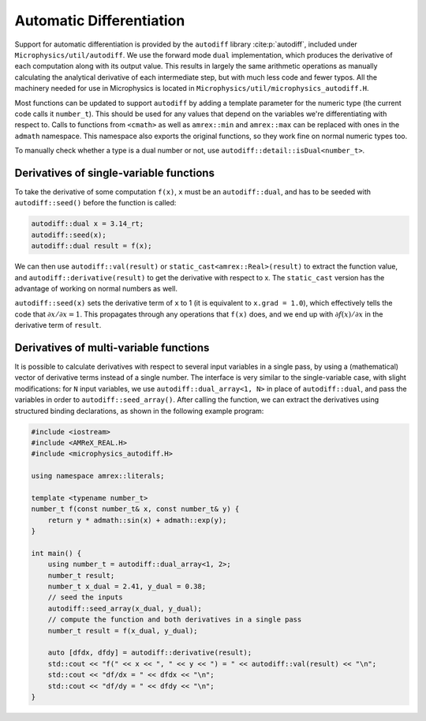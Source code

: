 *************************
Automatic Differentiation
*************************

Support for automatic differentiation is provided by the ``autodiff``
library :cite:p:`autodiff`, included under
``Microphysics/util/autodiff``.  We use the forward mode ``dual``
implementation, which produces the derivative of each computation along
with its output value.  This results in largely the same arithmetic
operations as manually calculating the analytical derivative of each
intermediate step, but with much less code and fewer typos.  All the
machinery needed for use in Microphysics is located in
``Microphysics/util/microphysics_autodiff.H``.

Most functions can be updated to support ``autodiff`` by adding a
template parameter for the numeric type (the current code calls it
``number_t``).  This should be used for any values that depend on the
variables we're differentiating with respect to.  Calls to functions
from ``<cmath>`` as well as ``amrex::min`` and ``amrex::max`` can be
replaced with ones in the ``admath`` namespace.  This namespace also
exports the original functions, so they work fine on normal numeric
types too.

To manually check whether a type is a dual number or not, use
``autodiff::detail::isDual<number_t>``.

Derivatives of single-variable functions
========================================

To take the derivative of some computation ``f(x)``, ``x`` must be an
``autodiff::dual``, and has to be seeded with ``autodiff::seed()``
before the function is called:

.. code-block:: c++

   autodiff::dual x = 3.14_rt;
   autodiff::seed(x);
   autodiff::dual result = f(x);

We can then use ``autodiff::val(result)`` or
``static_cast<amrex::Real>(result)`` to extract the function value, and
``autodiff::derivative(result)`` to get the derivative with respect to
x.  The ``static_cast`` version has the advantage of working on normal
numbers as well.

``autodiff::seed(x)`` sets the derivative term of ``x`` to 1 (it is equivalent
to ``x.grad = 1.0``), which effectively tells the code that
:math:`{\partial x}/{\partial x} = 1`. This propagates through any
operations that ``f(x)`` does, and we end up with :math:`{\partial
f(x)}/{\partial x}` in the derivative term of ``result``.


Derivatives of multi-variable functions
=======================================

It is possible to calculate derivatives with respect to several input
variables in a single pass, by using a (mathematical) vector of
derivative terms instead of a single number.  The interface is very
similar to the single-variable case, with slight modifications: for
``N`` input variables, we use ``autodiff::dual_array<1, N>`` in place of
``autodiff::dual``, and pass the variables in order to
``autodiff::seed_array()``.  After calling the function, we can extract
the derivatives using structured binding declarations, as shown in the
following example program:

.. code-block:: c++

    #include <iostream>
    #include <AMReX_REAL.H>
    #include <microphysics_autodiff.H>

    using namespace amrex::literals;

    template <typename number_t>
    number_t f(const number_t& x, const number_t& y) {
        return y * admath::sin(x) + admath::exp(y);
    }

    int main() {
        using number_t = autodiff::dual_array<1, 2>;
        number_t result;
        number_t x_dual = 2.41, y_dual = 0.38;
        // seed the inputs
        autodiff::seed_array(x_dual, y_dual);
        // compute the function and both derivatives in a single pass
        number_t result = f(x_dual, y_dual);

        auto [dfdx, dfdy] = autodiff::derivative(result);
        std::cout << "f(" << x << ", " << y << ") = " << autodiff::val(result) << "\n";
        std::cout << "df/dx = " << dfdx << "\n";
        std::cout << "df/dy = " << dfdy << "\n";
    }
